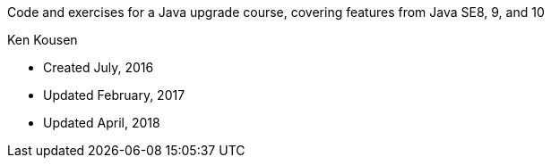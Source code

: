 Code and exercises for a Java upgrade course,
covering features from Java SE8, 9, and 10

Ken Kousen


* Created July, 2016
* Updated February, 2017
* Updated April, 2018